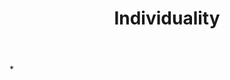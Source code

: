 :PROPERTIES:
:ID:       22257fd3-db15-4826-8582-81d9815e2e43
:END:
#+TITLE: Individuality
#+filetags: :bristol:group-2:
*
